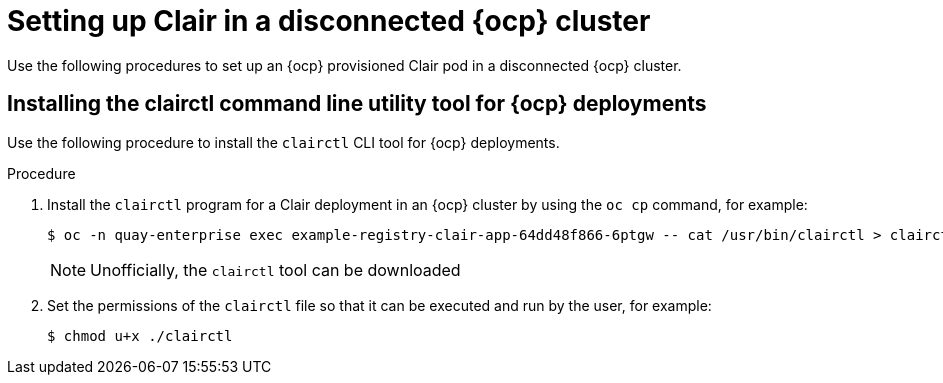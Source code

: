 // Module included in the following assemblies:
//
// clair/master.adoc

:_content-type: PROCEDURE
[id="clair-disconnected-ocp-configuration"]
= Setting up Clair in a disconnected {ocp} cluster

Use the following procedures to set up an {ocp} provisioned Clair pod in a disconnected {ocp} cluster.

[id="clair-clairctl-ocp"]
== Installing the clairctl command line utility tool for {ocp} deployments

Use the following procedure to install the `clairctl` CLI tool for {ocp} deployments.

.Procedure

. Install the `clairctl` program for a Clair deployment in an {ocp} cluster by using the `oc cp` command, for example:
+
[source,terminal]
----
$ oc -n quay-enterprise exec example-registry-clair-app-64dd48f866-6ptgw -- cat /usr/bin/clairctl > clairctl
----
+
[NOTE]
====
Unofficially, the `clairctl` tool can be downloaded
====

. Set the permissions of the `clairctl` file so that it can be executed and run by the user, for example:
+
[source,terminal]
----
$ chmod u+x ./clairctl
----